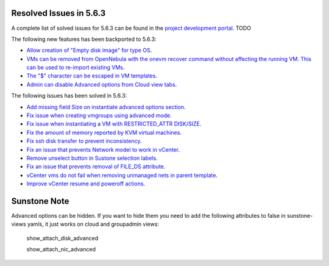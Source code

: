 .. _resolved_issues_563:

Resolved Issues in 5.6.3
--------------------------------------------------------------------------------

A complete list of solved issues for 5.6.3 can be found in the `project development portal <https://github.com/OpenNebula/one/milestone/XXXX>`__. TODO

The following new features has been backported to 5.6.3:

- `Allow creation of "Empty disk image" for type OS <https://github.com/OpenNebula/one/issues/1089>`__.
- `VMs can be removed from OpenNebula with the onevm recover command without affecting the running VM. This can be used to re-import existing VMs <https://github.com/OpenNebula/one/issues/1246>`__.
- `The "$" character can be escaped in VM templates <https://github.com/OpenNebula/one/issues/2456>`__.
- `Admin can disable Advanced options from Cloud view tabs <https://github.com/OpenNebula/one/issues/1745>`__.

The following issues has been solved in 5.6.3:

- `Add missing field Size on instantiate advanced options section <https://github.com/OpenNebula/one/issues/2450>`__.
- `Fix issue when creating vmgroups using advanced mode <https://github.com/OpenNebula/one/issues/2522>`__.
- `Fix issue when instantiating a VM with RESTRICTED_ATTR DISK/SIZE <https://github.com/OpenNebula/one/issues/2533>`__.
- `Fix the amount of memory reported by KVM virtual machines <https://github.com/OpenNebula/one/issues/2179>`__.
- `Fix ssh disk transfer to prevent inconsistency <https://github.com/OpenNebula/one/issues/2438>`__.
- `Fix an issue that prevents Network model to work in vCenter <https://github.com/OpenNebula/one/issues/2474>`__.
- `Remove unselect button in Sustone selection labels <https://github.com/OpenNebula/one/issues/2538>`__.
- `Fix an issue that prevents removal of FILE_DS attribute <https://github.com/OpenNebula/one/issues/2540>`__.
- `vCenter vms do not fail when removing unmanaged nets in parent template <https://github.com/OpenNebula/one/issues/2558>`__.
- `Improve vCenter resume and poweroff actions <https://github.com/OpenNebula/one/issues/2552>`__.

Sunstone Note
--------------------------------------------------------------------------------

Advanced options can be hidden. If you want to hide them you need to add the following attributes to false in sunstone-views yamls, it just works on cloud and groupadmin views:

   show_attach_disk_advanced

   show_attach_nic_advanced
